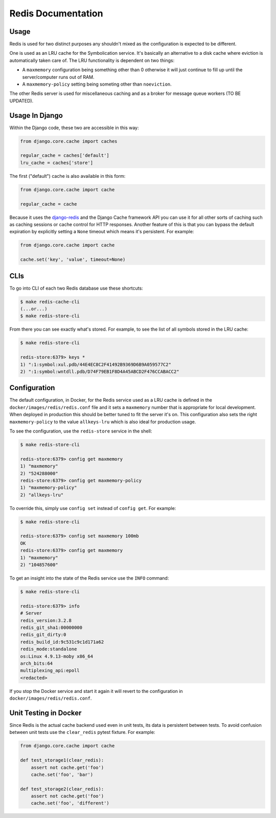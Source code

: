 ===================
Redis Documentation
===================

Usage
=====

Redis is used for two distinct purposes any shouldn't mixed as the
configuration is expected to be different.

One is used as an LRU cache for the Symbolication service. It's basically
an alternative to a disk cache where eviction is automatically taken care
of. The LRU functionality is dependent on two things:

* A ``maxmemory`` configuration being something other than 0 otherwise it
  will just continue to fill up until the server/computer runs out of RAM.

* A ``maxmemory-policy`` setting being someting other than ``noeviction``.

The other Redis server is used for miscellaneous caching and as a broker
for message queue workers (TO BE UPDATED).


Usage In Django
===============

Within the Django code, these two are accessible in this way:

.. code-block:: python

    from django.core.cache import caches

    regular_cache = caches['default']
    lru_cache = caches['store']

The first ("default") cache is also available in this form:

.. code-block:: python

    from django.core.cache import cache

    regular_cache = cache

Because it uses the `django-redis`_ and the Django Cache framework API
you can use it for all other sorts of caching such as caching sessions or
cache control for HTTP responses. Another feature of this is that you can
bypass the default expiration by explicitly setting a ``None`` timeout
which means it's persistent. For example:

.. code-block:: python

    from django.core.cache import cache

    cache.set('key', 'value', timeout=None)


.. _`django-redis`: https://niwinz.github.io/django-redis/latest/

CLIs
====

To go into CLI of each two Redis database use these shortcuts:

.. code-block:: shell

    $ make redis-cache-cli
    (...or...)
    $ make redis-store-cli

From there you can see exactly what's stored. For example, to see the list
of all symbols stored in the LRU cache:

.. code-block:: shell

    $ make redis-store-cli

    redis-store:6379> keys *
    1) ":1:symbol:xul.pdb/44E4EC8C2F41492B9369D6B9A059577C2"
    2) ":1:symbol:wntdll.pdb/D74F79EB1F8D4A45ABCD2F476CCABACC2"

Configuration
=============

The default configuration, in Docker, for the Redis service used as a LRU
cache is defined in the ``docker/images/redis/redis.conf`` file and it
sets a ``maxmemory`` number that is appropriate for local development.
When deployed in production this should be better tuned to fit the server
it's on. This configuration also sets the right ``maxmemory-policy`` to
the value ``allkeys-lru`` which is also ideal for production usage.

To see the configuration, use the ``redis-store`` service in the shell:

.. code-block:: shell

    $ make redis-store-cli

    redis-store:6379> config get maxmemory
    1) "maxmemory"
    2) "524288000"
    redis-store:6379> config get maxmemory-policy
    1) "maxmemory-policy"
    2) "allkeys-lru"

To override this, simply use ``config set`` instead of ``config get``.
For example:

.. code-block:: shell

    $ make redis-store-cli

    redis-store:6379> config set maxmemory 100mb
    OK
    redis-store:6379> config get maxmemory
    1) "maxmemory"
    2) "104857600"

To get an insight into the state of the Redis service use the ``INFO`` command:

.. code-block:: shell

    $ make redis-store-cli

    redis-store:6379> info
    # Server
    redis_version:3.2.8
    redis_git_sha1:00000000
    redis_git_dirty:0
    redis_build_id:9c531c9c1d171a62
    redis_mode:standalone
    os:Linux 4.9.13-moby x86_64
    arch_bits:64
    multiplexing_api:epoll
    <redacted>


If you stop the Docker service and start it again it will revert to the
configuration in ``docker/images/redis/redis.conf``.

Unit Testing in Docker
======================

Since Redis is the actual cache backend used even in unit tests, its
data is persistent between tests. To avoid confusion between unit tests
use the ``clear_redis`` pytest fixture. For example:

.. code-block:: python

    from django.core.cache import cache

    def test_storage1(clear_redis):
        assert not cache.get('foo')
        cache.set('foo', 'bar')

    def test_storage2(clear_redis):
        assert not cache.get('foo')
        cache.set('foo', 'different')
